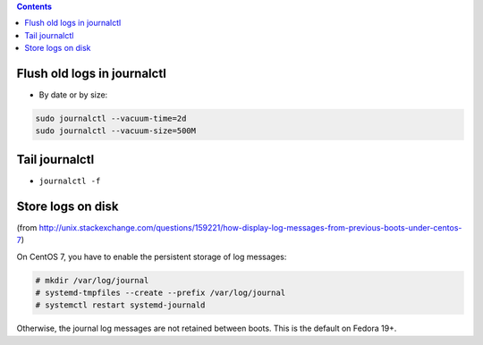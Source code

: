 .. title: systemd
.. slug: systemd
.. date: 2017-03-01 10:41:34 UTC+05:30
.. tags: linux, notes, systemd
.. category: linux
.. link: 
.. description: 
.. type: text

.. contents::

Flush old logs in journalctl
----------------------------

-  By date or by size:

.. code:: bash

    sudo journalctl --vacuum-time=2d
    sudo journalctl --vacuum-size=500M

Tail journalctl
---------------

-  ``journalctl -f``

Store logs on disk
------------------

(from
http://unix.stackexchange.com/questions/159221/how-display-log-messages-from-previous-boots-under-centos-7)

On CentOS 7, you have to enable the persistent storage of log messages:

.. code:: bash

    # mkdir /var/log/journal
    # systemd-tmpfiles --create --prefix /var/log/journal
    # systemctl restart systemd-journald

Otherwise, the journal log messages are not retained between boots. This
is the default on Fedora 19+.


